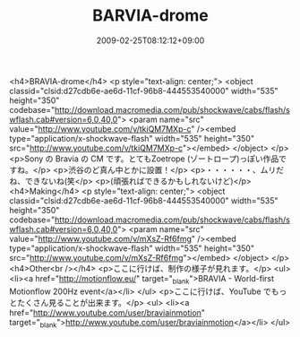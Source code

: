 #+TITLE: BARVIA-drome
#+DATE: 2009-02-25T08:12:12+09:00
#+DRAFT: false
#+TAGS: 過去記事インポート

<h4>BRAVIA-drome</h4>
<p style="text-align: center;">
<object classid="clsid:d27cdb6e-ae6d-11cf-96b8-444553540000" width="535" height="350" codebase="http://download.macromedia.com/pub/shockwave/cabs/flash/swflash.cab#version=6,0,40,0">
<param name="src" value="http://www.youtube.com/v/tkiQM7MXp-c" /><embed type="application/x-shockwave-flash" width="535" height="350" src="http://www.youtube.com/v/tkiQM7MXp-c"></embed>
</object>
</p>
<p>Sony の Bravia の CM です。とてもZoetrope (ゾートロープ)っぽい作品ですね。</p>
<p>渋谷のど真ん中とかに設置！</p>
<p>・・・・・・、ムリだね、できないね(笑</p>
<p>(頑張ればできるかもしれないけど)</p>
<h4>Making</h4>
<p style="text-align: center;">
<object classid="clsid:d27cdb6e-ae6d-11cf-96b8-444553540000" width="535" height="350" codebase="http://download.macromedia.com/pub/shockwave/cabs/flash/swflash.cab#version=6,0,40,0">
<param name="src" value="http://www.youtube.com/v/mXsZ-Rf6fmg" /><embed type="application/x-shockwave-flash" width="535" height="350" src="http://www.youtube.com/v/mXsZ-Rf6fmg"></embed>
</object>
</p>
<h4>Other<br /></h4>
<p>ここに行けば、制作の様子が見れます。</p>
<ul>
<li><a href="http://motionflow.eu/" target="_blank">BRAVIA - World-first Motionflow 200Hz event</a></li>
</ul>
<p>ここに行けば、YouTube でもっとたくさん見ることが出来ます。</p>
<ul>
<li><a href="http://www.youtube.com/user/braviainmotion" target="_blank">http://www.youtube.com/user/braviainmotion</a></li>
</ul>
